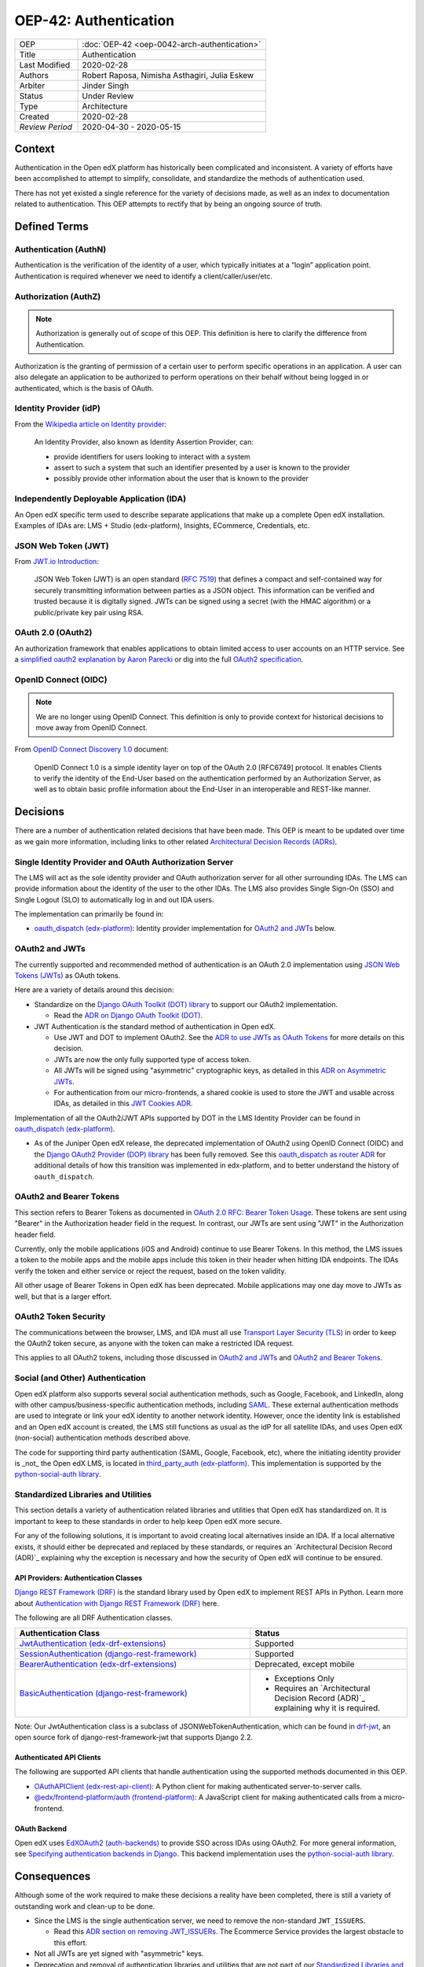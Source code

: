 ######################
OEP-42: Authentication
######################

.. list-table::
   :widths: 25 75

   * - OEP
     - :doc:`OEP-42 <oep-0042-arch-authentication>`
   * - Title
     - Authentication
   * - Last Modified
     - 2020-02-28
   * - Authors
     - Robert Raposa, Nimisha Asthagiri, Julia Eskew
   * - Arbiter
     - Jinder Singh
   * - Status
     - Under Review
   * - Type
     - Architecture
   * - Created
     - 2020-02-28
   * - `Review Period`
     - 2020-04-30 - 2020-05-15

Context
=======

Authentication in the Open edX platform has historically been complicated and inconsistent. A variety of efforts have been accomplished to attempt to simplify, consolidate, and standardize the methods of authentication used.

There has not yet existed a single reference for the variety of decisions made, as well as an index to documentation related to authentication. This OEP attempts to rectify that by being an ongoing source of truth.

Defined Terms
=============

Authentication (AuthN)
----------------------

Authentication is the verification of the identity of a user, which typically initiates at a “login” application point. Authentication is required whenever we need to identify a client/caller/user/etc.

Authorization (AuthZ)
---------------------

.. note::

  Authorization is generally out of scope of this OEP. This definition is here to clarify the difference from Authentication.

Authorization is the granting of permission of a certain user to perform specific operations in an application. A user can also delegate an application to be authorized to perform operations on their behalf without being logged in or authenticated, which is the basis of OAuth.

Identity Provider (idP)
-----------------------

From the `Wikipedia article on Identity provider`_:

  An Identity Provider, also known as Identity Assertion Provider, can:

  -  provide identifiers for users looking to interact with a system

  -  assert to such a system that such an identifier presented by a user is known to the provider

  -  possibly provide other information about the user that is known to the provider

.. _Wikipedia article on Identity provider: https://en.wikipedia.org/wiki/Identity_provider

Independently Deployable Application (IDA)
------------------------------------------

An Open edX specific term used to describe separate applications that make up a complete Open edX installation. Examples of IDAs are: LMS + Studio (edx-platform), Insights, ECommerce, Credentials, etc.

JSON Web Token (JWT)
--------------------

From `JWT.io Introduction`_:

  JSON Web Token (JWT) is an open standard (`RFC 7519 <https://tools.ietf.org/html/rfc7519>`__) that defines a compact and self-contained way for securely transmitting information between parties as a JSON object. This information can be verified and trusted because it is digitally signed. JWTs can be signed using a secret (with the HMAC algorithm) or a public/private key pair using RSA.

.. _JWT.io Introduction: https://jwt.io/introduction/


OAuth 2.0 (OAuth2)
------------------

An authorization framework that enables applications to obtain limited access to user accounts on an HTTP service. See a `simplified oauth2 explanation by Aaron Parecki`_ or dig into the full `OAuth2 specification`_.

.. _simplified oauth2 explanation by Aaron Parecki: https://aaronparecki.com/oauth-2-simplified/
.. _OAuth2 specification: https://oauth.net/2/

OpenID Connect (OIDC)
---------------------

.. note::

  We are no longer using OpenID Connect. This definition is only to provide context for historical decisions to move away from OpenID Connect.

From `OpenID Connect Discovery 1.0`_ document:

  OpenID Connect 1.0 is a simple identity layer on top of the OAuth 2.0 [RFC6749] protocol. It enables Clients to verify the identity of the End-User based on the authentication performed by an Authorization Server, as well as to obtain basic profile information about the End-User in an interoperable and REST-like manner.


.. _OpenID Connect Discovery 1.0: https://openid.net/specs/openid-connect-discovery-1_0.html

Decisions
=========

There are a number of authentication related decisions that have been made. This OEP is meant to be updated over time as we gain more information, including links to other related `Architectural Decision Records (ADRs)`_.

Single Identity Provider and OAuth Authorization Server
-------------------------------------------------------

The LMS will act as the sole identity provider and OAuth authorization server for all other surrounding IDAs. The LMS can provide information about the identity of the user to the other IDAs. The LMS also provides Single Sign-On (SSO) and Single Logout (SLO) to automatically log in and out IDA users.

The implementation can primarily be found in:

* `oauth_dispatch (edx-platform)`_: Identity provider implementation for `OAuth2 and JWTs`_ below.

OAuth2 and JWTs
---------------

The currently supported and recommended method of authentication is an OAuth 2.0 implementation using `JSON Web Tokens (JWTs)`_ as OAuth tokens.

Here are a variety of details around this decision:

* Standardize on the `Django OAuth Toolkit (DOT) library`_ to support our OAuth2 implementation.

  * Read the `ADR on Django OAuth Toolkit (DOT)`_.

* JWT Authentication is the standard method of authentication in Open edX.

  * Use JWT and DOT to implement OAuth2. See the `ADR to use JWTs as OAuth Tokens`_ for more details on this decision.

  * JWTs are now the only fully supported type of access token.

  * All JWTs will be signed using "asymmetric" cryptographic keys, as detailed in this `ADR on Asymmetric JWTs`_.

  * For authentication from our micro-frontends, a shared cookie is used to store the JWT and usable across IDAs, as detailed in this `JWT Cookies ADR`_.

Implementation of all the OAuth2/JWT APIs supported by DOT in the LMS Identity Provider can be found in `oauth_dispatch (edx-platform)`_.

* As of the Juniper Open edX release, the deprecated implementation of OAuth2 using OpenID Connect (OIDC) and the `Django OAuth2 Provider (DOP) library`_ has been fully removed. See this `oauth_dispatch as router ADR`_ for additional details of how this transition was implemented in edx-platform, and to better understand the history of ``oauth_dispatch``.

.. _JSON Web Tokens (JWTs): https://tools.ietf.org/html/rfc7519
.. _Django OAuth Toolkit (DOT) library: https://django-oauth-toolkit.readthedocs.io/en/latest/
.. _ADR on Django OAuth Toolkit (DOT): https://github.com/edx/edx-platform/blob/master/openedx/core/djangoapps/oauth_dispatch/docs/decisions/0002-migrate-to-dot.rst
.. _ADR to use JWTs as OAuth Tokens: https://github.com/edx/edx-platform/blob/master/openedx/core/djangoapps/oauth_dispatch/docs/decisions/0003-use-jwt-as-oauth-tokens-remove-openid-connect.rst
.. _ADR on Asymmetric JWTs: https://github.com/edx/edx-platform/blob/master/openedx/core/djangoapps/oauth_dispatch/docs/decisions/0008-use-asymmetric-jwts.rst
.. _JWT Cookies ADR: https://github.com/edx/edx-platform/blob/master/openedx/core/djangoapps/oauth_dispatch/docs/decisions/0009-jwt-in-session-cookie.rst
.. _oauth_dispatch (edx-platform): https://github.com/edx/edx-platform/blob/master/openedx/core/djangoapps/oauth_dispatch/docs/README.rst
.. _Django OAuth2 Provider (DOP) library: https://django-oauth2-provider.readthedocs.io/en/latest/
.. _oauth_dispatch as router ADR: https://github.com/edx/edx-platform/blob/master/openedx/core/djangoapps/oauth_dispatch/docs/decisions/0004-oauth-dispatch-as-router.rst#L33


OAuth2 and Bearer Tokens
------------------------

This section refers to Bearer Tokens as documented in `OAuth 2.0 RFC: Bearer Token Usage`_. These tokens are sent using "Bearer" in the Authorization header field in the request. In contrast, our JWTs are sent using "JWT" in the Authorization header field.

Currently, only the mobile applications (iOS and Android) continue to use Bearer Tokens. In this method, the LMS issues a token to the mobile apps and the mobile apps include this token in their header when hitting IDA endpoints. The IDAs verify the token and either service or reject the request, based on the token validity.

All other usage of Bearer Tokens in Open edX has been deprecated. Mobile applications may one day move to JWTs as well, but that is a larger effort.

.. _`OAuth 2.0 RFC: Bearer Token Usage`: https://tools.ietf.org/html/rfc6750

OAuth2 Token Security
---------------------

The communications between the browser, LMS, and IDA must all use `Transport Layer Security (TLS)`_ in order to keep the OAuth2 token secure, as anyone with the token can make a restricted IDA request.

This applies to all OAuth2 tokens, including those discussed in `OAuth2 and JWTs`_ and `OAuth2 and Bearer Tokens`_.

.. _Transport Layer Security (TLS): https://en.wikipedia.org/wiki/Transport_Layer_Security

Social (and Other) Authentication
---------------------------------

Open edX platform also supports several social authentication methods, such as Google, Facebook, and LinkedIn, along with other campus/business-specific authentication methods, including `SAML`_. These external authentication methods are used to integrate or link your edX identity to another network identity. However, once the identity link is established and an Open edX account is created, the LMS still functions as usual as the idP for all satellite IDAs, and uses Open edX (non-social) authentication methods described above.

The code for supporting third party authentication (SAML, Google, Facebook, etc), where the initiating identity provider is _not_ the Open edX LMS, is located in `third_party_auth (edx-platform)`_. This implementation is supported by the `python-social-auth library`_.

.. _SAML: https://en.wikipedia.org/wiki/Security_Assertion_Markup_Language
.. _third_party_auth (edx-platform): https://github.com/edx/edx-platform/tree/master/common/djangoapps/third_party_auth
.. _python-social-auth library: https://github.com/omab/python-social-auth

Standardized Libraries and Utilities
------------------------------------

This section details a variety of authentication related libraries and utilities that Open edX has standardized on. It is important to keep to these standards in order to help keep Open edX more secure.

For any of the following solutions, it is important to avoid creating local alternatives inside an IDA. If a local alternative exists, it should either be deprecated and replaced by these standards, or requires an `Architectural Decision Record (ADR)`_ explaining why the exception is necessary and how the security of Open edX will continue to be ensured.

API Providers: Authentication Classes
~~~~~~~~~~~~~~~~~~~~~~~~~~~~~~~~~~~~~

`Django REST Framework (DRF)`_ is the standard library used by Open edX to implement REST APIs in Python. Learn more about `Authentication with Django REST Framework (DRF)`_ here.

The following are all DRF Authentication classes.

.. list-table::
   :widths: 60 40
   :header-rows: 1

   * - Authentication Class
     - Status
   * - `JwtAuthentication (edx-drf-extensions)`_
     - Supported
   * - `SessionAuthentication (django-rest-framework)`_
     - Supported
   * - `BearerAuthentication (edx-drf-extensions)`_
     - Deprecated, except mobile
   * - `BasicAuthentication (django-rest-framework)`_
     - * Exceptions Only
       * Requires an `Architectural Decision Record (ADR)`_ explaining why it is required.

Note: Our JwtAuthentication class is a subclass of JSONWebTokenAuthentication, which can be found in `drf-jwt`_, an open source fork of django-rest-framework-jwt that supports Django 2.2.

.. _Django REST Framework (DRF): https://www.django-rest-framework.org/
.. _Authentication with Django REST Framework (DRF): https://www.django-rest-framework.org/api-guide/authentication/#authentication
.. _JwtAuthentication (edx-drf-extensions): https://github.com/edx/edx-drf-extensions/blob/4d0f4de80681e5826cfbe3041ea4cda6cff87640/edx_rest_framework_extensions/auth/jwt/authentication.py#L25
.. _SessionAuthentication (django-rest-framework): https://www.django-rest-framework.org/api-guide/authentication/#sessionauthentication
.. _BasicAuthentication (django-rest-framework): https://www.django-rest-framework.org/api-guide/authentication/#basicauthentication
.. _BearerAuthentication (edx-drf-extensions): https://github.com/edx/edx-drf-extensions/blob/4d0f4de80681e5826cfbe3041ea4cda6cff87640/edx_rest_framework_extensions/auth/bearer/authentication.py#L18
.. _drf-jwt: https://pypi.org/project/drf-jwt/

Authenticated API Clients
~~~~~~~~~~~~~~~~~~~~~~~~~

The following are supported API clients that handle authentication using the supported methods documented in this OEP.

* `OAuthAPIClient (edx-rest-api-client)`_: A Python client for making authenticated server-to-server calls.
* `@edx/frontend-platform/auth (frontend-platform)`_: A JavaScript client for making authenticated calls from a micro-frontend.

.. _OAuthAPIClient (edx-rest-api-client): https://github.com/edx/edx-rest-api-client/blob/518e7291f2e90d6b9dce0f943749d59fa5c1fa42/edx_rest_api_client/client.py#L181
.. _@edx/frontend-platform/auth (frontend-platform): https://github.com/edx/frontend-platform/blob/master/README.md

OAuth Backend
~~~~~~~~~~~~~

Open edX uses `EdXOAuth2 (auth-backends)`_ to provide SSO across IDAs using OAuth2. For more general information, see `Specifying authentication backends in Django`_. This backend implementation uses the `python-social-auth library`_.

.. _EdXOAuth2 (auth-backends): https://github.com/edx/auth-backends/blob/1444a5fa650e01b6e24be77917259bca1d8eb1ea/auth_backends/backends.py#L35
.. _Specifying authentication backends in Django: https://docs.djangoproject.com/en/2.2/topics/auth/customizing/#specifying-authentication-backends
.. _python-social-auth library: https://github.com/omab/python-social-auth

Consequences
============

Although some of the work required to make these decisions a reality have been completed, there is still a variety of outstanding work and clean-up to be done.

* Since the LMS is the single authentication server, we need to remove the non-standard ``JWT_ISSUERS``.

  * Read this `ADR section on removing JWT_ISSUERs`_. The Ecommerce Service provides the largest obstacle to this effort.

* Not all JWTs are yet signed with "asymmetric" keys.

* Deprecation and removal of authentication libraries and utilities that are not part of our `Standardized Libraries and Utilities`_. Because removal can be costly and may not always get prioritized, start with appropriately marking functions and classes as deprecated to help minimize the contagion factor.

.. _ADR section on removing JWT_ISSUERs: https://github.com/edx/edx-platform/blob/master/openedx/core/djangoapps/oauth_dispatch/docs/decisions/0008-use-asymmetric-jwts.rst#remove-jwt_issuers

References
==========

* `Architectural Decision Records (ADRs)`_

.. _Architectural Decision Records (ADRs): https://open-edx-proposals.readthedocs.io/en/latest/oep-0019-bp-developer-documentation.html#adrs
